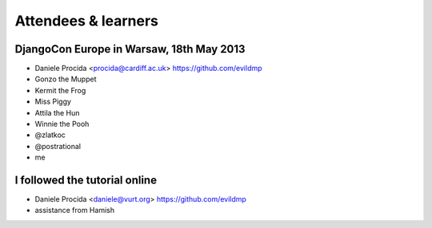 ####################
Attendees & learners
####################

DjangoCon Europe in Warsaw, 18th May 2013
=========================================

* Daniele Procida <procida@cardiff.ac.uk> https://github.com/evildmp
* Gonzo the Muppet
* Kermit the Frog
* Miss Piggy
* Attila the Hun
* Winnie the Pooh
* @zlatkoc
* @postrational
* me

I followed the tutorial online
==============================
* Daniele Procida <daniele@vurt.org> https://github.com/evildmp

* assistance from Hamish
